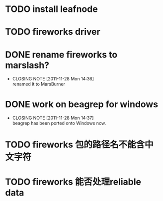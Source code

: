 * TODO install leafnode
* TODO fireworks driver
* DONE rename fireworks to marslash?
  CLOSED: [2011-11-28 Mon 14:36]
  - CLOSING NOTE [2011-11-28 Mon 14:36] \\
    renamed it to MarsBurner
* DONE work on beagrep for windows
  CLOSED: [2011-11-28 Mon 14:36]
  - CLOSING NOTE [2011-11-28 Mon 14:37] \\
    beagrep has been ported onto Windows now.
* TODO fireworks 包的路径名不能含中文字符
* TODO fireworks 能否处理reliable data
